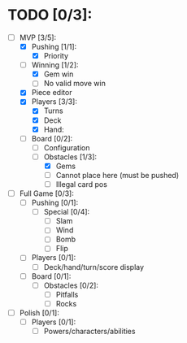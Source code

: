 * TODO [0/3]:
  - [-] MVP [3/5]:
    - [X] Pushing [1/1]:
      - [X] Priority
    - [-] Winning [1/2]:
      - [X] Gem win
      - [ ] No valid move win
    - [X] Piece editor
    - [X] Players [3/3]:
      - [X] Turns
      - [X] Deck
      - [X] Hand:
    - [-] Board [0/2]:
      - [ ] Configuration
      - [-] Obstacles [1/3]:
        - [X] Gems
        - [ ] Cannot place here (must be pushed)
        - [ ] Illegal card pos
  - [ ] Full Game [0/3]:
    - [ ] Pushing [0/1]:
      - [ ] Special [0/4]:
        - [ ] Slam
        - [ ] Wind
        - [ ] Bomb
        - [ ] Flip
    - [ ] Players [0/1]:
      - [ ] Deck/hand/turn/score display
    - [ ] Board [0/1]:
      - [ ] Obstacles [0/2]:
        - [ ] Pitfalls
        - [ ] Rocks
  - [ ] Polish [0/1]:
    - [ ] Players [0/1]:
      - [ ] Powers/characters/abilities
